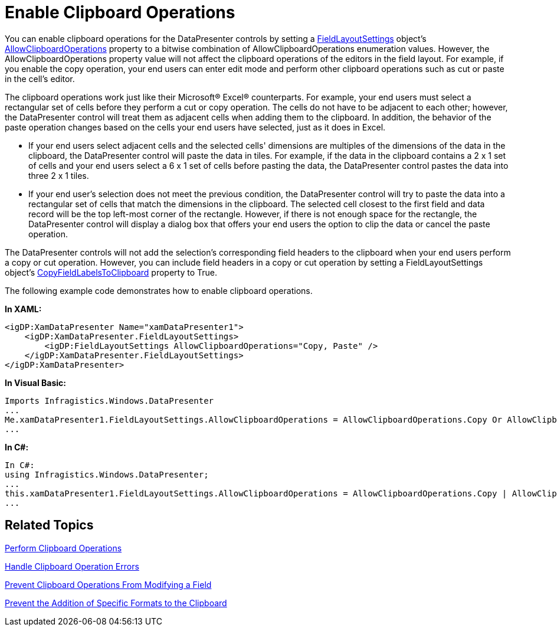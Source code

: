 ﻿////

|metadata|
{
    "name": "xamdatapresenter-enable-clipboard-operations",
    "controlName": ["xamDataPresenter"],
    "tags": ["Editing","Tips and Tricks"],
    "guid": "{C285C874-0310-42C1-95F0-84C700A99685}",  
    "buildFlags": [],
    "createdOn": "2012-01-30T19:39:53.1719875Z"
}
|metadata|
////

= Enable Clipboard Operations

You can enable clipboard operations for the DataPresenter controls by setting a link:{ApiPlatform}datapresenter.v{ProductVersion}~infragistics.windows.datapresenter.fieldlayoutsettings.html[FieldLayoutSettings] object's link:{ApiPlatform}datapresenter.v{ProductVersion}~infragistics.windows.datapresenter.fieldlayoutsettings~allowclipboardoperations.html[AllowClipboardOperations] property to a bitwise combination of AllowClipboardOperations enumeration values. However, the AllowClipboardOperations property value will not affect the clipboard operations of the editors in the field layout. For example, if you enable the copy operation, your end users can enter edit mode and perform other clipboard operations such as cut or paste in the cell's editor.

The clipboard operations work just like their Microsoft® Excel® counterparts. For example, your end users must select a rectangular set of cells before they perform a cut or copy operation. The cells do not have to be adjacent to each other; however, the DataPresenter control will treat them as adjacent cells when adding them to the clipboard. In addition, the behavior of the paste operation changes based on the cells your end users have selected, just as it does in Excel.

* If your end users select adjacent cells and the selected cells' dimensions are multiples of the dimensions of the data in the clipboard, the DataPresenter control will paste the data in tiles. For example, if the data in the clipboard contains a 2 x 1 set of cells and your end users select a 6 x 1 set of cells before pasting the data, the DataPresenter control pastes the data into three 2 x 1 tiles.
* If your end user's selection does not meet the previous condition, the DataPresenter control will try to paste the data into a rectangular set of cells that match the dimensions in the clipboard. The selected cell closest to the first field and data record will be the top left-most corner of the rectangle. However, if there is not enough space for the rectangle, the DataPresenter control will display a dialog box that offers your end users the option to clip the data or cancel the paste operation.

The DataPresenter controls will not add the selection's corresponding field headers to the clipboard when your end users perform a copy or cut operation. However, you can include field headers in a copy or cut operation by setting a FieldLayoutSettings object's link:{ApiPlatform}datapresenter.v{ProductVersion}~infragistics.windows.datapresenter.fieldlayoutsettings~copyfieldlabelstoclipboard.html[CopyFieldLabelsToClipboard] property to True.

The following example code demonstrates how to enable clipboard operations.

*In XAML:*

----
<igDP:XamDataPresenter Name="xamDataPresenter1">
    <igDP:XamDataPresenter.FieldLayoutSettings>
        <igDP:FieldLayoutSettings AllowClipboardOperations="Copy, Paste" />
    </igDP:XamDataPresenter.FieldLayoutSettings>
</igDP:XamDataPresenter>
----

*In Visual Basic:*

----
Imports Infragistics.Windows.DataPresenter
...
Me.xamDataPresenter1.FieldLayoutSettings.AllowClipboardOperations = AllowClipboardOperations.Copy Or AllowClipboardOperations.Paste;
...
----

*In C#:*

----
In C#:
using Infragistics.Windows.DataPresenter;
...
this.xamDataPresenter1.FieldLayoutSettings.AllowClipboardOperations = AllowClipboardOperations.Copy | AllowClipboardOperations.Paste;
...
----

== Related Topics

link:xamdatapresenter-perform-clipboard-operations.html[Perform Clipboard Operations]

link:xamdatapresenter-handle-clipboard-operation-errors.html[Handle Clipboard Operation Errors]

link:xamdatapresenter-prevent-clipboard-operations-from-modifying-a-field.html[Prevent Clipboard Operations From Modifying a Field]

link:xamdatapresenter-prevent-the-addition-of-specific-formats-to-the-clipboard.html[Prevent the Addition of Specific Formats to the Clipboard]